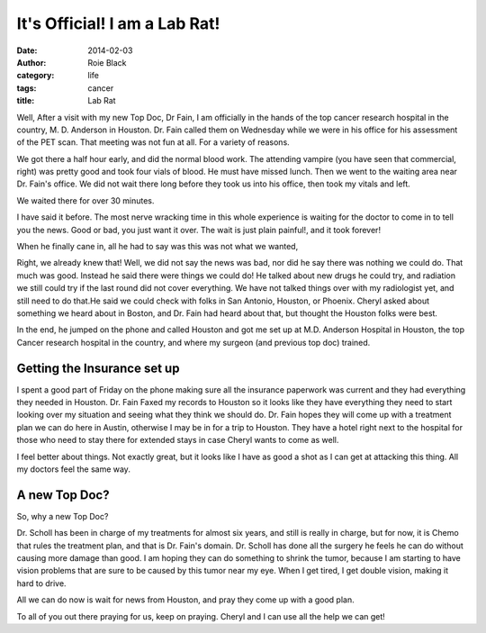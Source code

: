 It's Official! I am a Lab Rat!
##############################

:date: 2014-02-03
:author: Roie Black
:category: life
:tags: cancer
:title: Lab Rat

Well, After a visit with my new Top Doc, Dr Fain, I am officially in the hands
of the top cancer research hospital in the country, M. D. Anderson in Houston.
Dr. Fain called them on Wednesday while we were in his office for his
assessment of the PET scan. That meeting was not fun at all. For a variety of
reasons.

We got there a half hour early, and did the normal blood work. The attending
vampire (you have seen that commercial, right) was pretty good and took four
vials of blood. He must have missed lunch. Then we went to the waiting area
near Dr. Fain's office. We did not wait there long before they took us into his
office, then took my vitals and left.

We waited there for over 30 minutes.

I have said it before. The most nerve wracking time in this whole experience is
waiting for the doctor to come in to tell you the news. Good or bad, you just
want it over. The wait is just plain painful!, and it took forever!

When he finally cane in, all he had to say was this was not what we wanted,

Right, we already knew that! Well, we did not say the news was bad, nor did he
say there was nothing we could do. That much was good. Instead he said there
were things we could do! He talked about new drugs he could try, and
radiation we still could try if the last round did not cover everything. We
have not talked things over with my radiologist yet, and still need to do
that.He said we could check with folks in San Antonio, Houston, or Phoenix.
Cheryl asked about something we heard about in Boston, and Dr. Fain had heard
about that, but thought the Houston folks were best.

In the end, he jumped on the phone and called Houston and got me set up at M.D.
Anderson Hospital in Houston, the top Cancer research hospital in the country,
and where my surgeon (and previous top doc) trained. 

Getting the Insurance set up
****************************

I spent a good part of Friday on the phone making sure all the insurance
paperwork was current and they had everything they needed in Houston. Dr. Fain
Faxed my records to Houston so it looks like they have everything they need to
start looking over my situation and seeing what they think we should do. Dr.
Fain hopes they will come up with a treatment plan we can do here in Austin,
otherwise I may be in for a trip to Houston. They have a hotel right next to
the hospital for those who need to stay there for extended stays in case Cheryl
wants to come as well.

I feel better about things. Not exactly great, but it looks like I have as good
a shot as I can get at attacking this thing. All my doctors feel
the same way.

A new Top Doc?
**************

So, why a new Top Doc?

Dr. Scholl has been in charge of my treatments for almost six years, and still
is really in charge, but for now, it is Chemo that rules the treatment plan,
and that is Dr. Fain's domain. Dr. Scholl has done all the surgery he feels he
can do without causing more damage than good. I am hoping they can do something
to shrink the tumor, because I am starting to have vision problems that are
sure to be caused by this tumor near my eye. When I get tired, I get double
vision, making it hard to drive.

All we can do now is wait for news from Houston, and pray they come up with a
good plan.

To all of you out there praying for us, keep on praying. Cheryl and I can use
all the help we can get!

 
